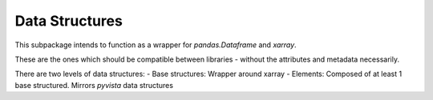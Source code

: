 Data Structures
===============

This subpackage intends to function as a wrapper for `pandas.Dataframe` and
`xarray`.

These are the ones which should be compatible between libraries - without the
attributes and metadata necessarily.

There are two levels of data structures:
- Base structures: Wrapper around xarray
- Elements: Composed of at least 1 base structured. Mirrors `pyvista` data structures


